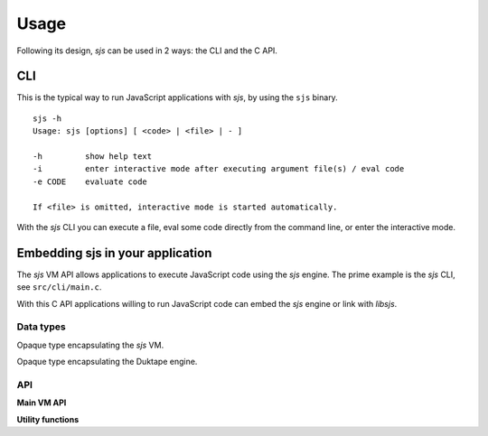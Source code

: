 
.. _usage:

Usage
=====

Following its design, `sjs` can be used in 2 ways: the CLI and the C API.


CLI
---

This is the typical way to run JavaScript applications with `sjs`, by using the ``sjs`` binary.

::

    sjs -h
    Usage: sjs [options] [ <code> | <file> | - ]

    -h         show help text
    -i         enter interactive mode after executing argument file(s) / eval code
    -e CODE    evaluate code

    If <file> is omitted, interactive mode is started automatically.

With the `sjs` CLI you can execute a file, eval some code directly from the command line, or enter the interactive
mode.


.. _vmapi:

Embedding sjs in your application
---------------------------------

The `sjs` VM API allows applications to execute JavaScript code using the `sjs` engine. The prime example is the `sjs`
CLI, see ``src/cli/main.c``.

With this C API applications willing to run JavaScript code can embed the `sjs` engine or link with `libsjs`.

Data types
^^^^^^^^^^

.. c:type:: sjs_vm_t

Opaque type encapsulating the `sjs` VM.

.. c:type:: duk_context

Opaque type encapsulating the Duktape engine.


API
^^^

**Main VM API**

.. c:function:: sjs_vm_t* sjs_vm_create(void)

    Create a `sjs` VM.

    :returns: The initialized VM.

.. c:function:: void sjs_vm_destroy(sjs_vm_t* vm)

    Destroy the given VM. It can no longer be used after calling this function.

    :param vm: The VM which will be destroyed.

.. c:function:: void sjs_vm_setup_args(sjs_vm_t* vm, int argc, char* argv[])

    Setup the VM's arguments. This is required for initializing some internals in the :ref:`modsystem` module.

    :param vm: The VM reference.
    :param argc: Number of arguments in the array.
    :param argv: Array with arguments, in comman-line form.

.. c:function:: duk_context* sjs_vm_get_duk_ctx(sjs_vm_t* vm)

    Get the reference to the Duktape engine associated with the VM.

    :param vm: The VM reference.
    :returns: The Duktape context.

.. c:function:: int sjs_vm_eval_code(const sjs_vm_t* vm, const char* filename, const char* code, size_t len, FILE* foutput, FILE* ferror)

    Evaluate the given JavaScript `code`.

    :param vm: The VM reference.
    :param filename: Indicates the filename that is being executed. It will be printed in tracebacks and such.
    :param code: What is going to be executed.
    :param len: Length of the code.
    :param foutput: Stream where to print the result of the evaulated code (can be NULL).
    :param ferror: Stream where to print errors, if any (can be NULL).
    :returns: 0 if the code was evaluated without errors, != 0 otherwise.

.. c:function:: int sjs_vm_eval_file(const sjs_vm_t* vm, const char* filename, FILE* foutput, FILE* ferror)

    Evaluate the given file as JavaScript code.

    :param vm: The VM reference.
    :param filename: The file to be evaluated.
    :param foutput: Stream where to print the result of the evaulated code (can be NULL).
    :param ferror: Stream where to print errors, if any (can be NULL).
    :returns: 0 if the code was evaluated without errors, != 0 otherwise.

**Utility functions**

.. c:function:: int sjs_path_normalize(const char* path, char* normalized_path, size_t normalized_path_len)

    Normalize the given `path` into the given buffer. Mormalizing a path includes tilde expansions and ``realpath(3)``.

    :param path: The path which needs to be normalized.
    :param normalized_path: Buffer to store the normalized path.
    :param normalized_path_len: Size of `normalized_path`.
    :returns: 0 on success, or < 0 on failure. The returned code is the negated `errno`.

.. c:function:: uint64_t sjs_time_hrtime(void)

    Return the highest possible precission monotonic timer the system is able to provde.

    :returns: High precission time in nanoseconds.

